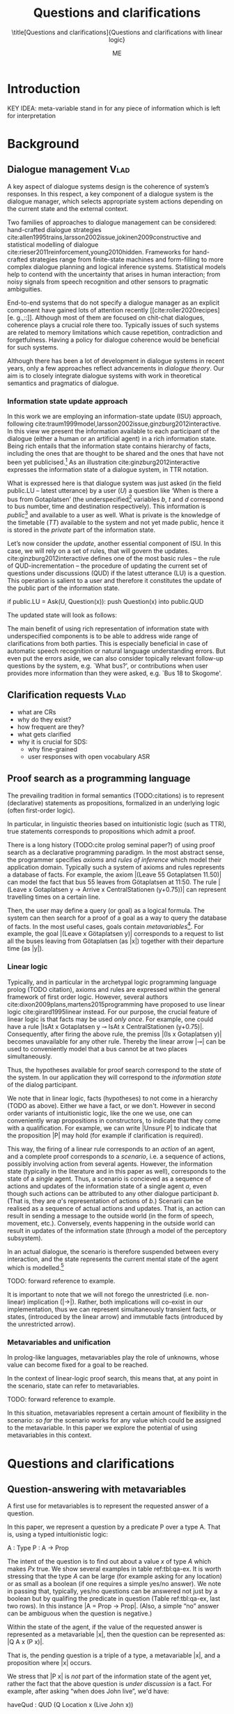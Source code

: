 #+OPTIONS: toc:nil ':t ":t 
#+LATEX_CLASS: article-hermes_french
#+LATEX_HEADER: \usepackage[labelfont=bf,textfont=it,labelsep=period,justification=raggedright,singlelinecheck=false]{caption}

#+LATEX_HEADER: %include polycode.fmt
#+LATEX_HEADER: %format !-> = "\rightarrow_{!}"
#+LATEX_HEADER: %format ?-> = "\rightarrow_{?}"
#+LATEX_HEADER: %format . = "."
#+LATEX_HEADER: %let operator = "."
#+LATEX_HEADER: \usepackage{soul}
#+LATEX_HEADER: \usepackage{url}
#+LATEX_HEADER: \usepackage{newunicodechar}
#+LATEX_HEADER: \input{newunicodedefs}
# #+LATEX_HEADER: \usepackage{natbib}
#+LATEX_HEADER: \usepackage[utf8]{inputenc}
#+LATEX_HEADER: \usepackage{amsmath}
#+LATEX_HEADER: \usepackage{amsthm}
#+LATEX_HEADER: \usepackage{booktabs}
#+LATEX_HEADER: \usepackage{xcolor}
#+LATEX_HEADER: \urlstyle{same}
#+LATEX_HEADER: \usepackage{makecell}

#+LATEX_HEADER: \usepackage{mathtools}
#+LATEX_HEADER: \newcommand{\ttr}[1]{\left[\begin{array}{lcl}#1\end{array}\right]}
#+LATEX_HEADER: \newcommand{\tf}[2]{\mathrm{#1} & : & \mathit{#2}\\}
#+LATEX_HEADER: \newcommand{\rf}[2]{\mathrm{#1} & = & \mathit{#2}\\}
#+LATEX_HEADER: \newcommand{\mf}[3]{\mathrm{#1=#2} & : & \mathit{#3}\\}
#+LATEX_HEADER: \newcommand{\type}[1]{$\mathit{#1}$}
#+LATEX_HEADER: \newcommand{\jg}[1]{\noindent \textcolor{blue}{\textbf{\emph{[jg:  #1]}}}}

#+TITLE: Questions and clarifications
#+SUBTITLE: \title[Questions and clarifications]{Questions and clarifications with linear logic}
#+AUTHOR: ME
#+latex_header: \input{tal-preamble.tex}


# # Alternate title: On the role of metavariables in symbolic dialogue modelling

# \abstract{In this paper we propose an account for dialogue coherence using Linear Logic. We focus our study on the range of things that can be potentially clarified in dialogue, and argue that they can be represented as meta-variables.}



* Introduction

KEY IDEA: meta-variable stand in for any piece of information which is left for
interpretation

* Background

** Dialogue management                                                 :Vlad:
A key aspect of dialogue systems design is the coherence of system’s
responses.  In this respect, a key component of a dialogue system is the
dialogue manager, which selects appropriate system actions depending
on the current state and the external context.

Two families of approaches to dialogue management can be considered:
hand-crafted dialogue strategies
cite:allen1995trains,larsson2002issue,jokinen2009constructive and
statistical modelling of dialogue
cite:rieser2011reinforcement,young2010hidden. Frameworks for
hand-crafted strategies range from finite-state machines and
form-filling to more complex dialogue planning and logical inference
systems. Statistical models help to contend with the uncertainty that
arises in human interaction; from noisy signals from speech
recognition and other sensors to pragmatic ambiguities.

End-to-end systems that do not specify a dialogue manager as an
explicit component have gained lots of attention recently
[[cite:roller2020recipes][e. g.,::]]. Although most of them are
focused on chit-chat dialogues, coherence plays a crucial role there
too. Typically issues of such systems are related to memory
limitations which cause repetition, contradiction and
forgetfulness. Having a policy for dialogue coherence would be
beneficial for such systems.

Although there has been a lot of development in dialogue systems in
recent years, only a few approaches reflect advancements in /dialogue
theory/. \jg{But why should we care!} Our aim is to closely integrate dialogue systems with work in
theoretical semantics and pragmatics of dialogue.

*** Information state update approach
In this work we are employing an information-state update (ISU) approach,
following
cite:traum1999model,larsson2002issue,ginzburg2012interactive. In this
view we present the information available to each participant of the
dialogue (either a human or an artificial agent) in a rich information
state. Being rich entails that the information state contains
hierarchy of facts, including the ones that are thought to be shared
and the ones that have not been yet publicised.[fn::TBD consider if we need this] As an illustration cite:ginzburg2012interactive expresses the information state of a dialogue system,
in TTR notation.
\begin{equation}
\def\arraystretch{1.5}
\setlength{\arraycolsep}{1pt}
\ttr{
\rf{private}{\ttr{\rf{tt_1}{TT(Bus52,0,Sko,Got)}
                  \rf{tt_2}{TT(Bus18,1,Joh,Got)}}}
\rf{public}{\ttr{\rf{LU}{Ask(U,Question(\lambda t.TT(b,t,d,Got)))}
                 \rf{QUD}{set()}}}}
\end{equation}

What is expressed here is that dialogue system was just asked (in the
field public.LU -- latest utterance) by a user ($U$) a question like
‘When is there a bus from Gotaplatsen’ (the underspecified[fn::TBD
more about underspecification] variables $b$, $t$ and $d$ correspond
to bus number, time and destination respectively). This information is
/public/[fn::Later on, following cite:ginzburg2012interactive we will
denote the public part of the information state as Dialogue Gameboard
(DGB).] and available to a user as well. What is private is the
knowledge of the timetable ($TT$) available to the system and not yet
made public, hence it is stored in the /private/ part of the information
state.

Let’s now consider the /update/, another essential component of ISU. In
this case, we will rely on a set of rules, that will govern the
updates. cite:ginzburg2012interactive defines one of the most basic
rules -- the rule of QUD-incrementation -- the procedure of updating
the current set of questions under discussions (QUD) if the latest
utterance (LU) is a question. This operation is salient to a user and
therefore it constitutes the update of the public part of the
information state.

#+BEGIN_code
if public.LU = Ask(U, Question(x)):
    push Question(x) into public.QUD
#+END_code
The updated state will look as follows:
\begin{equation}
\def\arraystretch{1.5}
\setlength{\arraycolsep}{1pt}
\ttr{
\rf{private}{\ttr{\rf{tt_1}{TT(Bus52,0,Sko,Göt)}
                  \rf{tt_2}{TT(Bus18,1,Joh,Göt)}}}
\rf{public}{\ttr{\rf{LU}{Ask(U,Question(\lambda t.TT(b,t,d,Got)))}
              \rf{QUD}{set(Question(\lambda t.TT(b,t,d,Got))}}}}
\end{equation}

The main benefit of using rich representation of information state
with underspecified components is to be able to address wide range of
clarifications from both parties. This is especially beneficial in
case of automatic speech recognition or natural language understanding
errors. But even put the errors aside, we can also consider topically
relevant follow-up questions by the system, e.g. `What bus?', or
contributions when user provides more information than they were
asked, e.g. `Bus 18 to Skogome'.
 
*** COMMENT KoS
TODO: we are not implementing Kos here, just use something from it


KoS (not an acronym) cite:ginzburg2012interactive provides among the
most detailed theoretical treatments of domain general conversational
relevance cite:ginzburg2012interactive, especially for query
responses---see cite:purver-rlc06 on Clarification Requests,
cite:lupkowski2017query for a general account---and this ties into
the KoS treatment of non sentential utterances, again a domain crucial
for naturalistic dialogue systems and where KoS has among the most
detailed analyses cite:fgl07,ginzburg2012interactive.[fn::TBD DS/TTR,
incrementality?]

In KoS (and other dynamic approaches to meaning), language is compared
to a game, containing players (interlocutors), goals and rules. KoS
represent language interaction by representing the dynamically
changing context. The meaning of an utterance is how it changes the
context. Compared to most approaches
[[cite:roberts2012information][e.g.::]], which represent a single context
for both dialogue participants), KoS keeps a separate representation
for each participant, using the /Dialogue Game Board/
(DGB). DGBs represent the information states of the participants, and
comprise a private part and the dialogue gameboard that represents
information arising from publicized interactions. It tracks, at the
very least, shared assumptions/visual space, moves (= utterances, form
and content), and questions under discussion.

KoS is based on the formalism of Type Theory with Records (TTR). There
has been a wide range of work in this formalism which includes the
modelling of intentionality and mental attitudes cite:cooper-rlc,
generalised quantifiers cite:cooper-gq13, co-predication and dot
types in lexical innovation, frame semantics for temporal reasoning,
reasoning in hypothetical contexts cite:cooper-lacl11, spatial
reasoning cite:dobnik2017interfacing, enthymematic reasoning
cite:ellen-aisb, clarification requests
cite:purver-rlc06,ginzburg2012interactive, negation
cite:cooper2012negative, non-sentential utterance resolution
cite:fgl07,ginzburg2012interactive and iconic gesture
cite:lucking16.

** Clarification requests                                                :Vlad:
- what are CRs
- why do they exist?
- how frequent are they?
- what gets clarified
- why it is crucial for SDS:
  - why fine-grained
  - user responses with open vocabulary ASR

** Proof search as a programming language

The prevailing tradition in formal semantics (TODO:citations) is to
represent (declarative) statements as propositions, formalized in an
underlying logic (often first-order logic).

In particular, in linguistic theories based on intuitionistic logic
(such as TTR), true statements corresponds to propositions which admit
a proof.

There is a long history (TODO:cite prolog seminal paper?) of using
proof search as a declarative programming paradigm.  In the most
abstract sense, the programmer specifies /axioms/ and /rules of inference/
which model their application domain. Typically such a system of
axioms and rules represents a database of facts. For example, the
axiom |(Leave 55 Gotaplatsen 11.50)| can model the fact that bus 55
leaves from Götaplatsen at 11:50. The rule |(Leave x Gotaplatsen y ->
Arrive x CentralStationen (y+0.75))| can represent travelling times on
a certain line.

Then, the user may define a query (or goal) as
a logical formula. The system can then search for a proof of a goal as a
way to query the database of facts. In the most useful cases, goals
contain /metavariables/[fn::here, we use the convention that metavariables are lowercase letters.]. For example, the goal |(Leave x
Götaplatsen y)| corresponds to a request to list all the buses leaving
from Götaplatsen (as |x|) together with their departure time (as |y|).


*** Linear logic
Typically, and in particular in the archetypal logic programming
language prolog (TODO citation), axioms and rules are expressed within the general
framework of first order logic. However, several authors
cite:dixon2009plans,martens2015programming have proposed to use
linear logic cite:girard1995linear instead. For our purpose, the
crucial feature of linear logic is that facts may be used /only
once/. For example, one could have a rule |IsAt x Gotaplatsen y ⊸ IsAt x
CentralStationen (y+0.75)|. Consequently, after firing the above rule,
the premiss |(Is x Gotaplatsen y)| becomes unavailable for any other rule.
Thereby the linear arrow |⊸| can be used to conveniently model that a
bus cannot be at two places simultaneously.

Thus, the hypotheses available for proof search correspond to the
/state/ of the system. In our application they will correspond to the
/information state/ of the dialog participant.

We note that in linear logic, facts (hypotheses) to not come in a
hierarchy (TODO as above). Either we have a fact, or we don't. However
in second order variants of intuitionistic logic, like the one we use,
one can conveniently wrap propositions in constructors, to indicate
that they come with a qualification. For example, we can write |Unsure
P| to indicate that the proposition |P| may hold (for example if
clarification is required).

This way, the firing of a linear rule corresponds to an /action/ of an
agent, and a complete proof corresponds to a /scenario/, i.e. a sequence
of actions, possibly involving action from several agents.  However,
the information state (typically in the literature and in this paper
as well), corresponds to the state of a /single/ agent. Thus, a
scenario is concieved as a sequence of actions and updates of the
information state of a single agent $a$, even though such actions can be
attributed to any other dialogue participant $b$. (That is, they are $a$'s representation of actions of $b$.) 
Scenarii can be realised
as a sequence of actual actions and updates. That is, an action can
result in sending a message to the outside world (in the form of
speech, movement, etc.). Conversely, events happening in the outside
world can result in updates of the information state (through a model of the
perceptory subsystem).

In an actual dialogue, the scenario is therefore suspended between
every interaction, and the state represents the current mental state
of the agent which is modelled.[fn::possibly remove this sentence]

TODO: forward reference to example.

It is important to note that we will not forego the unrestricted
(i.e. non-linear) implication (|->|). Rather, both implications will
co-exist in our implementation, thus we can represent simultaneously
transient facts, or states, (introduced by the linear arrow) and
immutable facts (introduced by the unrestricted arrow).

*** Metavariables and unification

In prolog-like languages, metavariables play the role of unknowns,
whose value can become fixed for a goal to be reached.

In the context of linear-logic proof search, this means that, at any
point in the scenario, state can refer to metavariables.

TODO: forward reference to example.

In this situation, metavariables represent a certain amount of
flexibility in the scenario: /so far/ the scenario works for any value
which could be assigned to the metavariable. In this paper we explore
the potential of using metavariables in this context.

* Questions and clarifications

** Question-answering with metavariables

A first use for metavariables is to represent the requested answer of a question.

In this paper, we represent a question by a predicate P over a type A. That is, using a typed intuitionistic logic:
#+BEGIN_code
A  : Type
P  : A  -> Prop
#+END_code

The intent of the question is to find out about a value $x$ of type
$A$ which makes $P x$ true. We show several examples in table
ref:tbl:qa-ex.  It is worth stressing that the type $A$ can be large
(for example asking for any location) or as small as a boolean (if one
requires a simple yes/no answer).  We note in passing that, typically,
yes/no questions can be answered not just by a boolean but by
qualifing the predicate in question (Table ref:tbl:qa-ex, last two
rows).  In this instance |A = Prop -> Prop|. (Also, a simple "no"
answer can be ambiguous when the question is negative.)


\begin{table*}[htbp]
\begin{tabular}{lllll}
utterance & A & P & a\\
\hline
Where does John live?    & |Location    | & |\x.Live John x                          | & in London & |ShortAnswer London Location| \\
Does John live in paris? & |Bool        | & \makecell{|\x.if x then (Live John Paris)| \\ |else Not (Live John Paris)|} & yes & |ShortAnswer True Bool| \\
What time is it?         & |Time        | & |\x.IsTime x                             | & It is 5am. & |Assert (IsTime 5.00)| \\
Does John live in paris? & |Prop -> Prop| & |\m. m (Live John Paris)                 | & yes & |ShortAnswer (\x. x)  (Prop -> Prop)| \\
Does John live in paris? & |Prop -> Prop| & |\m. m (Live John Paris)                 | & from January & \makecell{|ShortAnswer (\x. FromJanuary(x))|\\|(Prop -> Prop)|} \\
\end{tabular}
\caption{Examples of questions and the possible corresponding answers.\label{tbl:qa-ex}}
\end{table*}

Within the state of the agent, if the value of the requested answer is
represented as a metavariable |x|, then the question can be represented as: |Q A x (P x)|.

That is, the pending question is a triple of a type, a
metavariable |x|, and a proposition where |x| occurs.

We stress that |P x| is /not/ part of the information state of the
agent yet, rather the fact that the above question is /under
discussion/ is a fact. For example, after asking "when does John
live", we'd have:

#+BEGIN_code
haveQud : QUD (Q Location x (Live John x))
#+END_code

Resolving a question can be done by communicating an answer. An answer
to a question |(A : Type; P : A -> Prop)| can be of either of the two following forms: 
- ShortAnswer :: is a pair of an element |X:A| and its type |A|, represented as |ShortAnswer X A|
- Assertion :: is a proposition |P|, represented as |Assert P|



Therefore, one way to process a short answer is by the |processShort| rule:

#+BEGIN_code
processShort : ∀ x a p. ShortAnswer a x
             ⊸ QUD (Q x a p) ⊸ p
#+END_code

We demand in particular that types in the answer and in the question
match (|a| occurs in both places). Additionally, because |x| occurs in |p|, the information
state will mention the concrete |x| which was provided in the answer.

For example, if the QUD was |(Q Location x (Live John x))| and the
system processes the answer |ShortAnswer Location Paris|, then |x|
unifies with |Paris|, and the new state will include:
#+begin_code
Live John Paris
#+end_code

To process assertions, we can use the following rule:

#+BEGIN_code
processAssert : ∀ x a p. Assert p
              ⊸ QUD (Q x a p) ⊸ p
#+END_code

That is, (1) if it was asserted |p|, (2) the proposition |q| is part of a question under discussion, and (3) p can be
unified with q, then the assertion resolves the
question. Additionally, the metavariable |x| is grounded to a concrete
value by virtue of unification of |p| and |q|. Examples:

"John lives in Paris" answers both questions "Where does John live"
and "Does John live in Paris" (there is unification), but, not, for
example "What time is it?" (there is no unification).

Note that, in both cases (|processAssert| and |processShort|), the
information state is updated with the proposition posed in the
question.

*** A bit more on polar questions
Treatment of "no":
#+BEGIN_code
"does john live in paris?"
⟦q⟧  = [A = QuestionPolarity -> Prop -> Prop;
        P = \m. m Positive (Live John Paris)]
"doesn't John live in Paris?
⟦q'⟧ = [A = QuestionPolarity -> Prop -> Prop;
        P = \m. m Negative (Not (Live John Paris))]
"no"/"oui"
⟦a⟧  = ShortAnswer (\pol prop -> if Positive then Not prop else prop) (Prop -> Prop)
"si"
⟦a'⟧ = ShortAnswer (\pol prop -> if Positive then ERROR else Not prop) (Prop -> Prop)
#+END_code

More on ellipsis?
- "he doesn't" 
- "he does"




** Notion of unique and concrete answers

However, one would consider the question resolved only if the answer
is "unique". For example, the assertion "John lives somewhere" does
not resolve the question "where does John live". That is, if
"somewhere" is represented by a metavariable, then the answer is not
resolving.

Assume a two-place predicate |Eat| with agent as first argument and
object as second argument. The phrase "John eats an apple" could then
be represented as |Eat(John,Apple)|. According to our theory, one can
then represent the phrase "John eats" as |Eat(John,x)|, with |x| being
a metavariable.

Assume now a system with the state:

#+BEGIN_code
Eat(John,Apple)
#+END_code

Then the question "What does John eat", represented as |(Q Food x
(Eat(John,x)))|, can be answered.  From the point of view of modelling
with linear logic, we could attempt to model the answering by the
rule:

#+BEGIN_code
(a : Type) -> (x : a) -> (p : Prop)
-> QUD (Q a x p) -> p ⊸ (p ⊗ Answer x (Q x p))
#+END_code


The above states that, if |x| makes the proposition |p| true (more
precisely, provable --- we require that |p| is a fact in the last
argument) then it is valid to answer |x| if |Q a x p| is under
discussion. However, there is an issue with the above rule: if |x| is
/not unique/, then one would not consider $x$ a suitable
answer. Indeed, assume instead that the system is in the state:

#+BEGIN_code
Eat(John,x)
#+END_code

Then the question cannot be answered, because |x| stands for some
unknown thing. The proper answer is then "I do not know".

Hence, we introduce another type-former |(x : A) !-> B|. As for |(x :
A) -> B|, it introduces the metavariable $x$. However, the rule fires
only when |x| is made /ground/ (it is bound to a term which does not
contain any metavariable) and /unique/ by matching the rule. That is,
it won't match in the previous example, because the answer is not
ground (it contains unknowns). Additionally, it won't match if the
state of the system is composed of the two
hypotheses |Eat(John,Apple)| and |Eat(John,Orange)|: the answer is not
unique.

Thus, the rule for answering can be written:

#+BEGIN_code
produceAnswer : (a : Type) -> (x : a) !-> (p : Prop)
-> QUD (Q a x p) -> p ⊸ (p ⊗ ShortAnswer x a)
#+END_code

For example, if we have the following state:
#+BEGIN_code
QUD (Q Food x (Eat(John,x)))
Eat(John,Apple)
#+END_code

The system can unify |QUD (Q Food x (Eat(John,x)))| and |QUD (Q a x
p)|, yielding |a = Food|, |p=Eat(John,x)|. Then, we search for a
proof |p|, and to do this, it can unify |Eat(John,x)|
with |Eat(John,Apple)|, giving finally the answer |x=Apple| and
therefore the state becomes:
#+BEGIN_code
Eat(John,Apple)
ShortAnswer Apple Food
#+END_code

Note that the fact |Eat(John,Apple)| is found both as hypothesis and a
conclusion of |produceAnswer|, and therefore it is remains in the
information state.

** Clarification requests

In this section we discuss an alternative kind of answering, which is
to issue clarification requests.  To see how they can occur, consider
again the question "what does john eat", in the same information state
as above.
A proper answer could be "An apple and an orange" or "An apple or an
orange". However we consider here a third possibility: instead of
answering, the agent can issue a clarification request (TODO: is this
reasonable? When ... etc.) [fn:VM: maybe more intuitive example, e.g. with ’like’? like(john,bananas) like(john,dogs)]

To illustrate, consider the question "What is being eaten?"
represented as |Q x (Eat(y,x))|,  with the state
#+BEGIN_code
Eat(John,Apple)
Eat(Mary,Apple)
#+END_code
Then the agent can unambguously answer "An apple": even if we do not
know who we're talking about, it does not matter: only an apple is
being eaten. However, If the state is
#+BEGIN_code
Eat(John,Apple)
Eat(Mary,Orange)
#+END_code
Then, a probable answer would be a /clarification request/, namely
"eaten by whom?".

To detect situations where a clarification request can be issued, we can use the following rule:
#+BEGIN_code
(a : Type) -> (x : a) ?-> (p : Prop)
   -> QUD (Q x p) -> p ⊸ (p ⊗ CR)
#+END_code

The conditions are similar to that of the answering rule. The
principal difference is the use of the |?->| operator, which conditions
on a metavariable which remains not (fully) ground, or which can be
unified to several ground terms --- the opposite of the |!->| operator.

We can then turn our attention to the formulation of this clarification request.
It is itself a question, and has a tricky representation:

#+BEGIN_code
Q Person z (z = y)
#+END_code

That is, the question is asking about some aspect which was left
implicit in the original question (what is being eaten). In our terms,
it must refer to the metavariable (|y|) which the original
question included.  After getting an answer, (say |Mary|), |z|
will be bound to a ground term, and, in turn, the fact |z=y| will
ensure that |y| becomes ground. 

#+BEGIN_code
Eat(John,Apple)
Eat(Mary,Orange)
ori :: QUD (Q Food x (Eat(y,x)))
cr ::  QUD (Q Person z (z=y))
a  ::  ShortAnswer Mary Person
#+END_code
after applying |processShort|:
#+BEGIN_code
Eat(John,Apple)
Eat(Mary,Orange)
ori :: QUD (Q Food x (Eat(y,x)))
r ::  Mary=y
#+END_code


This means the original question will,
by unification, become |Q Food x (Eat(Mary,x))|, and it can be
unambiguously answered using the /canAnswer/ rule. We note that the
logical form of the question (|z| such that |z=y|) is typically
realised in a complicated way. In our example, it could be "eaten by
whom"; echoing part of the original question and assuming cooperative
communication so that the questioner properly relates the
clarification request to the implicits of the original questions. (In
sec. ref:sec:bus)

In practice, the form of clarification questions will greatly vary
depending on the context.

The above suposes a clear-cut distinction: if an answer is unique, it
is given; otherwise a clarification request is issued. However,
answers could simply be exhaustive ("An apple or an orange").  If the
original questioners are unhappy with the ambiguity, they are free to
issue more precise questions. In practice, one can easily imagine an
ambiguity threshold after which clarification requests are
preferred. In the simplest form, this ambiguity threshold could be
expressed by the length of the answer. In our example, if one has to
list, say, 20 different kinds of food, it is easy to imagine that the
answer won't be fully given. In fact, this question can be the topic
of an experimental study.

*** More on CRs
TODO: flow sentence.

Consider the exchange:

#+BEGIN_quote
Where does John live?
Do you mean while he is in confinement?
#+END_quote

In the above, there is an (implicit) extra argument to the |Live|
predicate, corresponding to, say, a time
interval: |Live(who,location,confinement)|.

However most of the time one may choose to leave this parameter
implicit. This is what is done for example when asking the above
question:

#+BEGIN_code
Q Location x Live(John,x,y)
#+END_code
assuming a metavariable y of type |Bool|.

If the question can be answered without regard for whether there is
confinement or not, then the metavariable will remain free for the
duration of the dialogue. If on the other hand, answering the question
demands clarification, this can be done using the mechanisms described
above.

In sum, in our model, to support clarification requests, a system must
integrate many arguments and use metavariables.

*** Even more on CRs

Consider now the closed question "Does John live in Paris?". The
questionee may decide that there is some ambiguity about /which/ Paris
one is talking about --- after all there are several places called
like this. To be able to model this, the |Live| relation needs to be
generalised to be a 3-place predicate, where the country is specified.

We can then assume that the question can be encoded for simplicity
as |\x. if x then (Live John Paris y) else Not (Live John Paris y)|.
That is, the country is implicit and represented by a metavariable.

If the system has the following facts:
#+begin_code
Live John Paris France
Not (Live John Paris Denmark)
#+end_code
then both "True" and "False" are valid answers, and a clarification
requests should be issued: |Q Country z (z=y)|. We see again that the
realisation of the clarification request depends highly on the
formulation of the question and the context. In this case "Do you mean
Paris, France?"  would be suitable.

** Implementation notes

In our implementation, the information state is represented by a set
we treat the information /state as a set [?] of /resources/ that can
be queried and/or used.

On top of this, we have set of immuable rules (they remain available
even after being used).

** TODO COMMENT Extras

As an example, we can show how the rule for /QUD-incrementation/ from
cite:ginzburg2012interactive can be formulated in this terms. Here
we consider the dialogue between interlocutors /A/ and /B/, when /A/ asks
/B/[fn::Here we omit addressees as the conversation is only two-party.]
a question /Q/. The question /Q/ just have been posed and therefore has
appeared on the DGBs of both /A/ and /B/ as the latest ~Ask~ move
(~LatestMove~).
#+BEGIN_SRC sh :exports code
-- context
_ :: DGB A (LatestMove (Ask A Q));
_ :: DGB B (LatestMove (Ask A Q));
#+END_SRC

Now we can define our update rule that act on the contextual resources:
#+BEGIN_SRC
_ : (q : Question) -> (x y : User) ->
    DGB x (LatestMove (Ask y q)) ⊸ DGB x (QUD q);
#+END_SRC
Here, for any interlocutor, her ~LatestMove~ asking a question is
consumed and her ~QUD~ is updated with the question from the ~Ask~ move.

* TODO Implementation: show actual set of rules

* Application: Bus example
label:sec:bus
- Formalisation of all the aspects of the the example in the theory.
- Say it's a complete and implemented system

* Related work

Use the same basic idea as cite:dixon2009plans. But we have the additional unicity
operators (~X !-> Y~) and (~X ?-> Y~). Also we explicitly deal with QA and CR.

* Kos-inspired dialogue management with linear logic
- Connect with AixDial paper. 
- image with basic SDS architecture

** Domain-independent rules
*** Interface with language understanding and generation
Here we assume that information that is external to dialogue manager
is expressed in terms of semantic interpretations of a move, and
contains information about the speaker and the addressee in a
structured way. Here we provide 5 basic types of moves as an illustration:
#+BEGIN_code
Greet          spkr addr
CounterGreet   spkr addr
Ask          q spkr addr
ShortAnswer  v spkr addr
Assert       p spkr addr
#+END_code

These moves can be received either by the NLU component, in which case
they enter the context with |Heard| predicate, or generated in order
to be used by the NLG component in which case they are put in |Agenda|.

As it is easily noticed, each move is accompanied by the information
about who has uttered it, and towards whom was it addressed. All the
moves are stacked in the |Moves| part of the participant’s dialogue
gameboard[fn::VM:should we get DGB back?] using the following rule.
#+BEGIN_code
pushMove : (m : Move) -> (ms : List Move) ->
           PushMove m -o Moves ms -o Moves (Cons m ms);
#+END_code

*** Initial state
In a general case we start with empty |QUD| and |Agenda|. Empty |QUD|
can be adjusted if in a certain domain some open questions are assumed
from the start. |Agenda| might not be empty in the case if one would
want system to initiate the conversation. There are also no moves as
nothing has been said by neither party.

#+BEGIN_code
_ :: QUD Nil;
_ :: Agenda Nil;
_ :: Moves Nil;
#+END_code

*** Hearing
The capacity of "hearing" or, in other words, receiving semantic
representations of utterances from the NLU component is implemented
with the following rule:
#+BEGIN_code
hearAndRemember  :
  (m : DP -> DP -> Move) -> (x y : DP) ->
  Heard (m x y) -o
  HasTurn x     -o
  [_ :: PushMove (m x y) ;
   _ :: HasTurn y ;
   _ :: Agenda Nil];
#+END_code
where |(m x y)| is a semantic representation of the utterance. Here it
is assumed that participant |x| has a turn and, as a result, turn was
taken by her partner |y|. [fn::VM:why do we have a nil agenda here?]


*** Uttering
The capacity of "uttering" represents an ability to generate
information for the NLG component. NLP component is represented
by |Agenda| that contains a move that is just about to be uttered.

#+BEGIN_code
utterAndRemember :
  (m : DP -> DP -> Move) ->
  (x y : DP) ->
  Agenda (m x y) -o
  HasTurn x -o [_ :: Utter (m x y); _ :: PushMove (m x y) ; _ :: HasTurn y];
#+END_code


*** Basic adjacency: greeting
We can show how basic move adjacency can be defined in the example of
countergreeting preconditioned by a greeting from the other party:

#+BEGIN_code
counterGreeting : (x y : DP) -> (ms : List Move) ->
                  HasTurn x -*
                  Moves (Cons (Greet y x) ms)  -*
                  Agenda Nil -o
                  [_ :: Agenda (CounterGreet x y)];
#+END_code


*** Question resolution
*** Note on turn taking
- how can be turned into something more advanced
** Example
With/without  system-cr:
- greeting exchange
- when there is a bus from A?
- (towards where? 
- B)
- it is at T

With user-cr:
- ??? 

* Evaluation/Discussion/Future work
- discussing the corrections
- discuss the clarification requests in a more specific way: we can always redefine the referent
- in dialogue systems meta-variables are always subject to clarification and correction (substitution)
- dependencies between questions (who killed bill -> who was around?)

- clarification could be narrowing from general types to subtypes.




\bibliography{tal}

* COMMENT references
bibliography:tal.bib



# Local Variables:
# org-latex-subtitle-separate: t
# org-latex-classes: (("article-hermes_french" "\\documentclass[english,utf8]{article-hermes_french} " ("\\section{%s}" . "\\section*{%s}") ("\\subsection{%s}" . "\\subsection*{%s}")("\\subsubsection{%s}" . "\\subsubsection*{%s}") ("\\paragraph{%s}" . "\\paragraph*{%s}") ("\\subparagraph{%s}" . "\\subparagraph*{%s}")))
# End:

* COMMENT notes 

** VM & JG <2020-06-12 Fri>
Why should we care? 
- one of the ideas is to deal with structured NLU representations
- repair is a minor issue
- reach coherence, and some responses have low frequency, therefore it
  is hard to learn them from data

How is it better than other systems?
- Traum: ICT systems, sensai, psychotheraphy consulting
- TDM
- end2end, as they referee sigdial/acl
- Young et al.
- Sadek, Phil Colin

More punch: either benefit for semantic theories, or to dialogue system building.

+ Shalom’s point from Friday: formal systems as reality/sanity check,
  can be used to highlight linguistic phenomena and relations between
  them. A source of insight for improving deep learning systems. 

